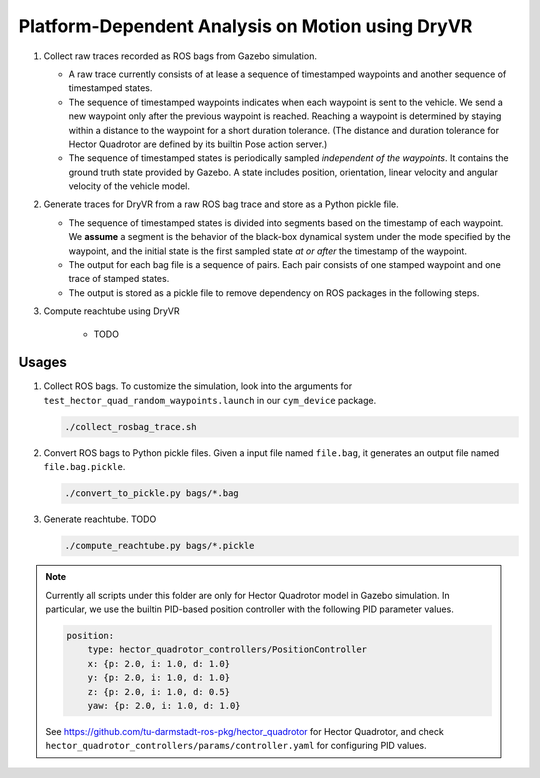 #################################################
Platform-Dependent Analysis on Motion using DryVR
#################################################

#. Collect raw traces recorded as ROS bags from Gazebo simulation.

   * A raw trace currently consists of at lease a sequence of timestamped waypoints and another sequence of timestamped
     states.
   * The sequence of timestamped waypoints indicates when each waypoint is sent to the vehicle.
     We send a new waypoint only after the previous waypoint is reached.
     Reaching a waypoint is determined by staying within a distance to the waypoint for a short duration tolerance.
     (The distance and duration tolerance for Hector Quadrotor are defined by its builtin Pose action server.)
   * The sequence of timestamped states is periodically sampled *independent of the waypoints*.
     It contains the ground truth state provided by Gazebo.
     A state includes position, orientation, linear velocity and angular velocity of the vehicle model.

#. Generate traces for DryVR from a raw ROS bag trace and store as a Python pickle file.

   * The sequence of timestamped states is divided into segments based on the timestamp of each waypoint.
     We **assume** a segment is the behavior of the black-box dynamical system under the mode specified by the waypoint,
     and the initial state is the first sampled state *at or after* the timestamp of the waypoint.
   * The output for each bag file is a sequence of pairs.
     Each pair consists of one stamped waypoint and one trace of stamped states.
   * The output is stored as a pickle file to remove dependency on ROS packages in the following steps.

#. Compute reachtube using DryVR

    * TODO


******
Usages
******

#. Collect ROS bags.
   To customize the simulation, look into the arguments for ``test_hector_quad_random_waypoints.launch``
   in our ``cym_device`` package.

   .. code-block:: shell

      ./collect_rosbag_trace.sh

#. Convert ROS bags to Python pickle files.
   Given a input file named ``file.bag``, it generates an output file named ``file.bag.pickle``.

   .. code-block:: shell

      ./convert_to_pickle.py bags/*.bag

#. Generate reachtube. TODO

   .. code-block:: shell

      ./compute_reachtube.py bags/*.pickle


.. note::

    Currently all scripts under this folder are only for Hector Quadrotor model in Gazebo simulation.
    In particular, we use the builtin PID-based position controller with the following PID parameter values.

    .. code-block:: yaml

        position:
            type: hector_quadrotor_controllers/PositionController
            x: {p: 2.0, i: 1.0, d: 1.0}
            y: {p: 2.0, i: 1.0, d: 1.0}
            z: {p: 2.0, i: 1.0, d: 0.5}
            yaw: {p: 2.0, i: 1.0, d: 1.0}

    See https://github.com/tu-darmstadt-ros-pkg/hector_quadrotor for Hector Quadrotor,
    and check ``hector_quadrotor_controllers/params/controller.yaml`` for configuring PID values.
